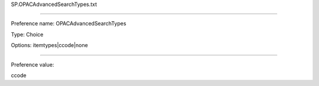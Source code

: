 SP.OPACAdvancedSearchTypes.txt

----------

Preference name: OPACAdvancedSearchTypes

Type: Choice

Options: itemtypes|ccode|none

----------

Preference value: 



ccode

























